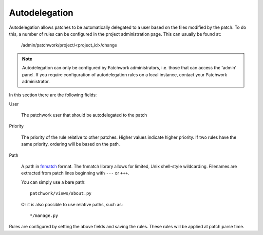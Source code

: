 Autodelegation
==============

Autodelegation allows patches to be automatically delegated to a user based on
the files modified by the patch. To do this, a number of rules can be
configured in the project administration page. This can usually be found at:

    /admin/patchwork/project/<project_id>/change

.. note::

   Autodelegation can only be configured by Patchwork administrators, i.e.
   those that can access the 'admin' panel. If you require configuration of
   autodelegation rules on a local instance, contact your Patchwork
   administrator.

In this section there are the following fields:

User

  The patchwork user that should be autodelegated to the patch

Priority

  The priority of the rule relative to other patches. Higher values indicate
  higher priority. If two rules have the same priority, ordering will be based
  on the path.

Path

  A path in `fnmatch`__ format. The fnmatch library allows for limited, Unix
  shell-style wildcarding. Filenames are extracted from patch lines beginning
  with ``---`` or ``+++``.

  You can simply use a bare path::

      patchwork/views/about.py

  Or it is also possible to use relative paths, such as::

      */manage.py


Rules are configured by setting the above fields and saving the rules. These
rules will be applied at patch parse time.

__ https://docs.python.org/2/library/fnmatch.html
